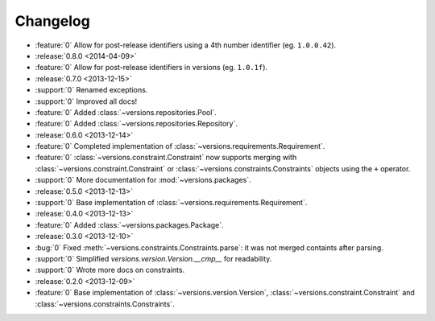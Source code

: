 =========
Changelog
=========

* :feature:`0` Allow for post-release identifiers using a 4th number identifier (eg. ``1.0.0.42``).
* :release:`0.8.0 <2014-04-09>`
* :feature:`0` Allow for post-release identifiers in versions (eg. ``1.0.1f``).
* :release:`0.7.0 <2013-12-15>`
* :support:`0` Renamed exceptions.
* :support:`0` Improved all docs!
* :feature:`0` Added :class:`~versions.repositories.Pool`.
* :feature:`0` Added :class:`~versions.repositories.Repository`.
* :release:`0.6.0 <2013-12-14>`
* :feature:`0` Completed implementation of :class:`~versions.requirements.Requirement`.
* :feature:`0` :class:`~versions.constraint.Constraint` now supports merging with
  :class:`~versions.constraint.Constraint` or
  :class:`~versions.constraints.Constraints` objects using the ``+`` operator.
* :support:`0` More documentation for :mod:`~versions.packages`.
* :release:`0.5.0 <2013-12-13>`
* :support:`0` Base implementation of :class:`~versions.requirements.Requirement`.
* :release:`0.4.0 <2013-12-13>`
* :feature:`0` Added :class:`~versions.packages.Package`.
* :release:`0.3.0 <2013-12-10>`
* :bug:`0` Fixed :meth:`~versions.constraints.Constraints.parse`:
  it was not merged containts after parsing.
* :support:`0` Simplified `versions.version.Version.__cmp__` for readability.
* :support:`0` Wrote more docs on constraints.
* :release:`0.2.0 <2013-12-09>`
* :feature:`0` Base implementation of :class:`~versions.version.Version`,
  :class:`~versions.constraint.Constraint` and
  :class:`~versions.constraints.Constraints`.
